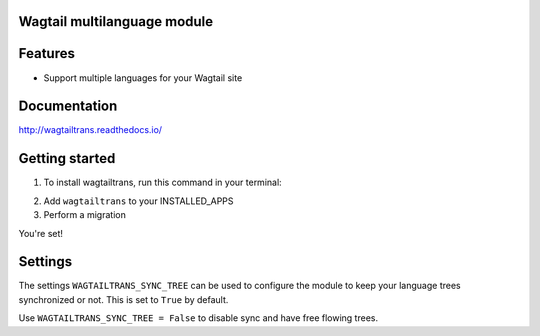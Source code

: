 .. image:: https://travis-ci.org/LUKKIEN/wagtailtrans.svg?branch=master
    :target: https://travis-ci.org/LUKKIEN/wagtailtrans
    :alt: Build status

.. image:: https://coveralls.io/repos/github/LUKKIEN/wagtailtrans/badge.svg?branch=master
    :target: https://coveralls.io/github/LUKKIEN/wagtailtrans?branch=master
    :alt: Code coverage

.. image:: https://badge.fury.io/py/wagtailtrans.svg
    :target: https://badge.fury.io/py/wagtailtrans
    :alt: PyPi version

.. image:: https://readthedocs.org/projects/wagtailtrans/badge/?version=latest
    :target: http://wagtailtrans.readthedocs.io/en/latest/?badge=latest
    :alt: Documentation Status


Wagtail multilanguage module
============================

Features
========

* Support multiple languages for your Wagtail site

Documentation
=============

http://wagtailtrans.readthedocs.io/

Getting started
===============

1. To install wagtailtrans, run this command in your terminal:

.. code-block:: console
    ``pip install wagtailtrans``

2. Add ``wagtailtrans`` to your INSTALLED_APPS

3. Perform a migration

.. code-block:: console
    ``python manage.py migrate wagtailtrans``

You're set!

Settings
========

The settings ``WAGTAILTRANS_SYNC_TREE`` can be used to configure the module to keep your language trees synchronized or not.
This is set to ``True`` by default.

Use ``WAGTAILTRANS_SYNC_TREE = False`` to disable sync and have free flowing trees.
